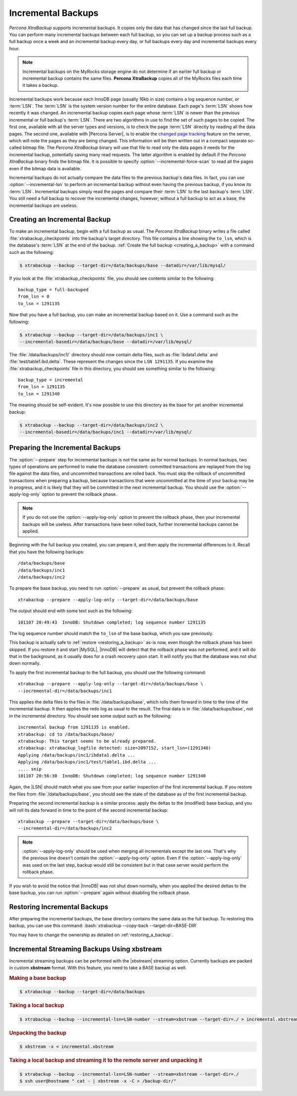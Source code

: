 .. _xb_incremental:

================================================================================
Incremental Backups
================================================================================

*Percona XtraBackup* supports incremental backups. It copies only the data that has
changed since the last full backup. You can perform many incremental backups
between each full backup, so you can set up a backup process such as a full
backup once a week and an incremental backup every day, or full backups every
day and incremental backups every hour.

.. note:: Incremental backups on the MyRocks storage engine do not determine if an earlier full backup or incremental backup contains the same files. **Percona XtraBackup** copies all of the MyRocks files each time it takes a backup.

Incremental backups work because each InnoDB page (usually 16kb in size)
contains a log sequence number, or :term:`LSN`. The :term:`LSN` is the system
version number for the entire database. Each page's :term:`LSN` shows how
recently it was changed. An incremental backup copies each page whose
:term:`LSN` is newer than the previous incremental or full backup's
:term:`LSN`. There are two algorithms in use to find the set of such pages to be
copied. The first one, available with all the server types and versions, is to
check the page :term:`LSN` directly by reading all the data pages. The second
one, available with |Percona Server|, is to enable the `changed page tracking
<http://www.percona.com/doc/percona-server/5.5/management/changed_page_tracking.html>`_
feature on the server, which will note the pages as they are being changed. This
information will be then written out in a compact separate so-called bitmap
file. The *Percona XtraBackup* binary will use that file to read only the data pages it
needs for the incremental backup, potentially saving many read requests. The
latter algorithm is enabled by default if the *Percona XtraBackup* binary finds the
bitmap file. It is possible to specify :option:`--incremental-force-scan` to
read all the pages even if the bitmap data is available.

Incremental backups do not actually compare the data files to the previous
backup's data files. In fact, you can use :option:`--incremental-lsn` to perform
an incremental backup without even having the previous backup, if you know its
:term:`LSN`. Incremental backups simply read the pages and compare their
:term:`LSN` to the last backup's :term:`LSN`. You still need a full backup to
recover the incremental changes, however; without a full backup to act as a
base, the incremental backups are useless.

Creating an Incremental Backup
================================================================================

To make an incremental backup, begin with a full backup as usual. The
*Percona XtraBackup* binary writes a file called :file:`xtrabackup_checkpoints` into the
backup's target directory. This file contains a line showing the ``to_lsn``,
which is the database's :term:`LSN` at the end of the backup. :ref:`Create the
full backup <creating_a_backup>` with a command such as the following:

.. code-block:: bash

   $ xtrabackup --backup --target-dir=/data/backups/base --datadir=/var/lib/mysql/

If you look at the :file:`xtrabackup_checkpoints` file, you should see contents
similar to the following: ::

  backup_type = full-backuped
  from_lsn = 0
  to_lsn = 1291135

Now that you have a full backup, you can make an incremental backup based on
it. Use a command such as the following: 

.. code-block:: bash

   $ xtrabackup --backup --target-dir=/data/backups/inc1 \
   --incremental-basedir=/data/backups/base --datadir=/var/lib/mysql/

The :file:`/data/backups/inc1/` directory should now contain delta files, such
as :file:`ibdata1.delta` and :file:`test/table1.ibd.delta`. These represent the
changes since the ``LSN 1291135``. If you examine the
:file:`xtrabackup_checkpoints` file in this directory, you should see something
similar to the following: ::

  backup_type = incremental
  from_lsn = 1291135
  to_lsn = 1291340

The meaning should be self-evident. It's now possible to use this directory as
the base for yet another incremental backup:

.. code-block:: bash

   $ xtrabackup --backup --target-dir=/data/backups/inc2 \
   --incremental-basedir=/data/backups/inc1 --datadir=/var/lib/mysql/

Preparing the Incremental Backups
================================================================================

The :option:`--prepare` step for incremental backups is not the same as for
normal backups. In normal backups, two types of operations are performed to make
the database consistent: committed transactions are replayed from the log file
against the data files, and uncommitted transactions are rolled back. You must
skip the rollback of uncommitted transactions when preparing a backup, because
transactions that were uncommitted at the time of your backup may be in
progress, and it is likely that they will be committed in the next incremental
backup. You should use the :option:`--apply-log-only` option to prevent the
rollback phase.

.. note::

   If you do not use the :option:`--apply-log-only` option to prevent the
   rollback phase, then your incremental backups will be useless. After
   transactions have been rolled back, further incremental backups cannot be
   applied.

Beginning with the full backup you created, you can prepare it, and then apply
the incremental differences to it. Recall that you have the following backups:
::

  /data/backups/base
  /data/backups/inc1
  /data/backups/inc2

To prepare the base backup, you need to run :option:`--prepare` as usual, but
prevent the rollback phase: ::

  xtrabackup --prepare --apply-log-only --target-dir=/data/backups/base

The output should end with some text such as the following: ::

  101107 20:49:43  InnoDB: Shutdown completed; log sequence number 1291135

The log sequence number should match the ``to_lsn`` of the base backup, which
you saw previously.

This backup is actually safe to :ref:`restore <restoring_a_backup>` as-is now,
even though the rollback phase has been skipped. If you restore it and start
|MySQL|, |InnoDB| will detect that the rollback phase was not performed, and it
will do that in the background, as it usually does for a crash recovery upon
start. It will notify you that the database was not shut down normally.

To apply the first incremental backup to the full backup, you should use the
following command: ::

  xtrabackup --prepare --apply-log-only --target-dir=/data/backups/base \
  --incremental-dir=/data/backups/inc1

This applies the delta files to the files in :file:`/data/backups/base`, which
rolls them forward in time to the time of the incremental backup. It then
applies the redo log as usual to the result. The final data is in
:file:`/data/backups/base`, not in the incremental directory. You should see
some output such as the following: ::

  incremental backup from 1291135 is enabled.
  xtrabackup: cd to /data/backups/base/
  xtrabackup: This target seems to be already prepared.
  xtrabackup: xtrabackup_logfile detected: size=2097152, start_lsn=(1291340)
  Applying /data/backups/inc1/ibdata1.delta ...
  Applying /data/backups/inc1/test/table1.ibd.delta ...
  .... snip
  101107 20:56:30  InnoDB: Shutdown completed; log sequence number 1291340

Again, the |LSN| should match what you saw from your earlier inspection of the
first incremental backup. If you restore the files from
:file:`/data/backups/base`, you should see the state of the database as of the
first incremental backup.

Preparing the second incremental backup is a similar process: apply the deltas
to the (modified) base backup, and you will roll its data forward in time to the
point of the second incremental backup: ::

  xtrabackup --prepare --target-dir=/data/backups/base \
  --incremental-dir=/data/backups/inc2

.. note::
 
   :option:`--apply-log-only` should be used when merging all incrementals
   except the last one. That's why the previous line doesn't contain the
   :option:`--apply-log-only` option. Even if the :option:`--apply-log-only` was
   used on the last step, backup would still be consistent but in that case
   server would perform the rollback phase.

If you wish to avoid the notice that |InnoDB| was not shut down normally, when
you applied the desired deltas to the base backup, you can run
:option:`--prepare` again without disabling the rollback phase.

Restoring Incremental Backups
================================================================================

After preparing the incremental backups, the base directory contains the same
data as the full backup. To restoring this backup, you can use this command:
:bash:`xtrabackup --copy-back --target-dir=BASE-DIR`

You may have to change the ownership as detailed on
:ref:`restoring_a_backup`.

Incremental Streaming Backups Using xbstream
================================================================================

Incremental streaming backups can be performed with the |xbstream| streaming
option. Currently backups are packed in custom **xbstream** format. With this
feature, you need to take a BASE backup as well.

.. rubric:: Making a base backup
 
.. code-block:: bash

   $ xtrabackup --backup --target-dir=/data/backups

.. rubric:: Taking a local backup

.. code-block:: bash
     
   $ xtrabackup --backup --incremental-lsn=LSN-number --stream=xbstream --target-dir=./ > incremental.xbstream

.. rubric:: Unpacking the backup

.. code-block:: bash

   $ xbstream -x < incremental.xbstream 

.. rubric:: Taking a local backup and streaming it to the remote server and unpacking it

.. code-block:: bash	    
     
   $ xtrabackup --backup --incremental-lsn=LSN-number --stream=xbstream --target-dir=./
   $ ssh user@hostname " cat - | xbstream -x -C > /backup-dir/"
